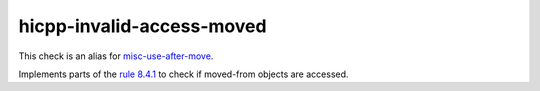 .. title:: clang-tidy - hicpp-invalid-access-moved

hicpp-invalid-access-moved
==========================

This check is an alias for `misc-use-after-move <misc-use-after-move.hml>`_.

Implements parts of the `rule 8.4.1 <http://www.codingstandard.com/rule/8-4-1-do-not-access-an-invalid-object-or-an-object-with-indeterminate-value/>`_ to check if moved-from objects are accessed.
